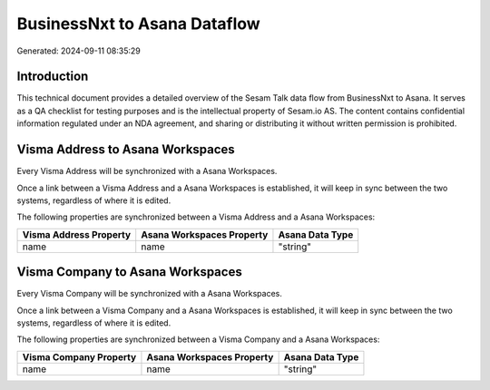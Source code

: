 =============================
BusinessNxt to Asana Dataflow
=============================

Generated: 2024-09-11 08:35:29

Introduction
------------

This technical document provides a detailed overview of the Sesam Talk data flow from BusinessNxt to Asana. It serves as a QA checklist for testing purposes and is the intellectual property of Sesam.io AS. The content contains confidential information regulated under an NDA agreement, and sharing or distributing it without written permission is prohibited.

Visma Address to Asana Workspaces
---------------------------------
Every Visma Address will be synchronized with a Asana Workspaces.

Once a link between a Visma Address and a Asana Workspaces is established, it will keep in sync between the two systems, regardless of where it is edited.

The following properties are synchronized between a Visma Address and a Asana Workspaces:

.. list-table::
   :header-rows: 1

   * - Visma Address Property
     - Asana Workspaces Property
     - Asana Data Type
   * - name
     - name
     - "string"


Visma Company to Asana Workspaces
---------------------------------
Every Visma Company will be synchronized with a Asana Workspaces.

Once a link between a Visma Company and a Asana Workspaces is established, it will keep in sync between the two systems, regardless of where it is edited.

The following properties are synchronized between a Visma Company and a Asana Workspaces:

.. list-table::
   :header-rows: 1

   * - Visma Company Property
     - Asana Workspaces Property
     - Asana Data Type
   * - name
     - name
     - "string"

